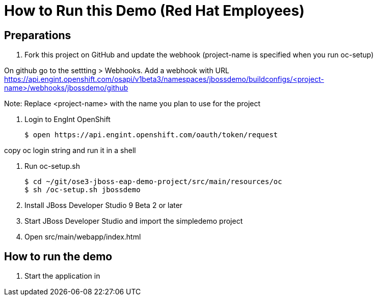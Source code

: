 # How to Run this Demo (Red Hat Employees)

## Preparations
1. Fork this project on GitHub and update the webhook (project-name is specified when you run oc-setup)

On github go to the settting > Webhooks. Add a webhook with URL https://api.engint.openshift.com/osapi/v1beta3/namespaces/jbossdemo/buildconfigs/<project-name>/webhooks/jbossdemo/github

Note: Replace <project-name> with the name you plan to use for the project

1. Login to EngInt OpenShift

   $ open https://api.engint.openshift.com/oauth/token/request

copy oc login string and run it in a shell

2. Run oc-setup.sh

    $ cd ~/git/ose3-jboss-eap-demo-project/src/main/resources/oc
    $ sh /oc-setup.sh jbossdemo

3. Install JBoss Developer Studio 9 Beta 2 or later

4. Start JBoss Developer Studio and import the simpledemo project

5. Open src/main/webapp/index.html

## How to run the demo

1. Start the application in 
